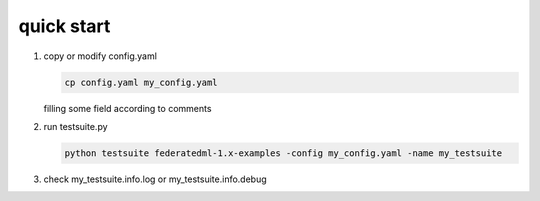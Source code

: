 quick start
============

1. copy or modify config.yaml

   .. code-block:: bash

      cp config.yaml my_config.yaml

   filling some field according to comments

2. run testsuite.py

   .. code-block:: bash

      python testsuite federatedml-1.x-examples -config my_config.yaml -name my_testsuite

3. check my_testsuite.info.log or my_testsuite.info.debug
